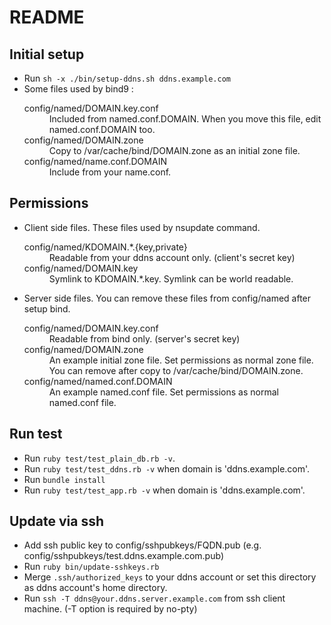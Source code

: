 * README
** Initial setup
- Run ~sh -x ./bin/setup-ddns.sh ddns.example.com~
- Some files used by bind9 :
  - config/named/DOMAIN.key.conf :: Included from named.conf.DOMAIN.  When you move this file, edit named.conf.DOMAIN too.
  - config/named/DOMAIN.zone :: Copy to /var/cache/bind/DOMAIN.zone as an initial zone file.
  - config/named/name.conf.DOMAIN :: Include from your name.conf.

** Permissions
- Client side files.  These files used by nsupdate command.
  - config/named/KDOMAIN.*.{key,private} :: Readable from your ddns account only. (client's secret key)
  - config/named/DOMAIN.key :: Symlink to KDOMAIN.*.key.  Symlink can be world readable.
- Server side files.  You can remove these files from config/named after setup bind.
  - config/named/DOMAIN.key.conf :: Readable from bind only.  (server's secret key)
  - config/named/DOMAIN.zone :: An example initial zone file.  Set permissions as normal zone file.  You can remove after copy to /var/cache/bind/DOMAIN.zone.
  - config/named/named.conf.DOMAIN :: An example named.conf file.  Set permissions as normal named.conf file.

** Run test
- Run ~ruby test/test_plain_db.rb -v~.
- Run ~ruby test/test_ddns.rb -v~ when domain is 'ddns.example.com'.
- Run ~bundle install~
- Run ~ruby test/test_app.rb -v~ when domain is 'ddns.example.com'.

** Update via ssh
- Add ssh public key to config/sshpubkeys/FQDN.pub (e.g. config/sshpubkeys/test.ddns.example.com.pub)
- Run ~ruby bin/update-sshkeys.rb~
- Merge ~.ssh/authorized_keys~ to your ddns account or set this directory as ddns account's home directory.
- Run ~ssh -T ddns@your.ddns.server.example.com~ from ssh client machine. (-T option is required by no-pty)
